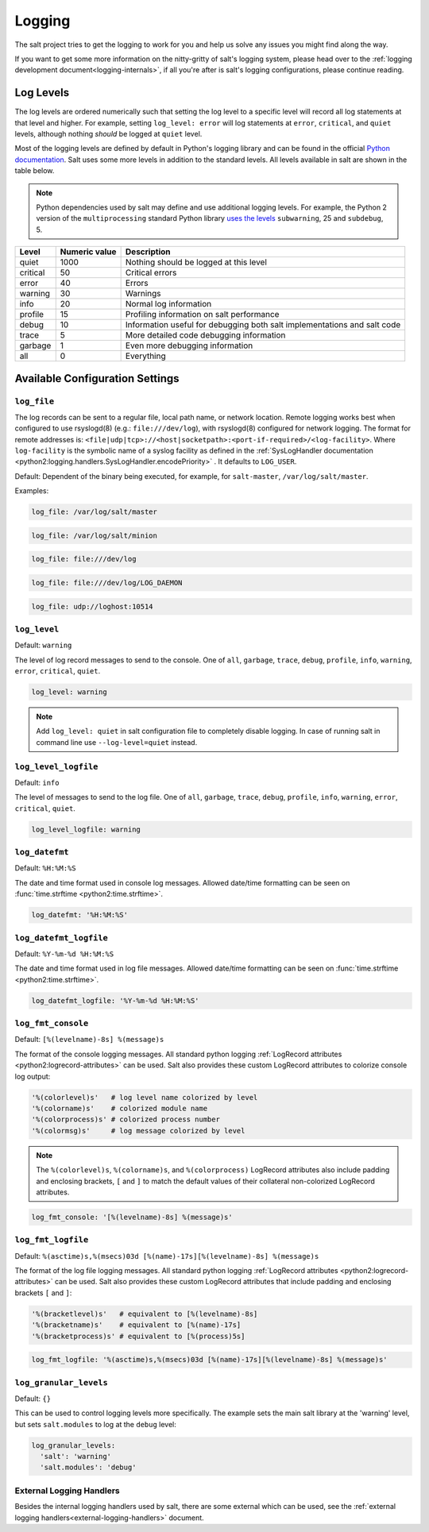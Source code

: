 .. _logging:

=======
Logging
=======

The salt project tries to get the logging to work for you and help us solve any
issues you might find along the way.

If you want to get some more information on the nitty-gritty of salt's logging
system, please head over to the :ref:`logging development
document<logging-internals>`, if all you're after is salt's logging
configurations, please continue reading.


.. conf_log:: log_levels

Log Levels
==========

The log levels are ordered numerically such that setting the log level to a
specific level will record all log statements at that level and higher.  For
example, setting ``log_level: error`` will log statements at ``error``,
``critical``, and ``quiet`` levels, although nothing *should* be logged at
``quiet`` level.

Most of the logging levels are defined by default in Python's logging library
and can be found in the official `Python documentation
<https://docs.python.org/library/logging.html#levels>`_.  Salt uses some more
levels in addition to the standard levels.  All levels available in salt are
shown in the table below.

.. note::

    Python dependencies used by salt may define and use additional logging
    levels.  For example, the Python 2 version of the ``multiprocessing``
    standard Python library `uses the levels
    <https://docs.python.org/2/library/multiprocessing.html#logging>`_
    ``subwarning``, 25 and ``subdebug``, 5.

+----------+---------------+--------------------------------------------------------------------------+
| Level    | Numeric value | Description                                                              |
+==========+===============+==========================================================================+
| quiet    |          1000 | Nothing should be logged at this level                                   |
+----------+---------------+--------------------------------------------------------------------------+
| critical |            50 | Critical errors                                                          |
+----------+---------------+--------------------------------------------------------------------------+
| error    |            40 | Errors                                                                   |
+----------+---------------+--------------------------------------------------------------------------+
| warning  |            30 | Warnings                                                                 |
+----------+---------------+--------------------------------------------------------------------------+
| info     |            20 | Normal log information                                                   |
+----------+---------------+--------------------------------------------------------------------------+
| profile  |            15 | Profiling information on salt performance                                |
+----------+---------------+--------------------------------------------------------------------------+
| debug    |            10 | Information useful for debugging both salt implementations and salt code |
+----------+---------------+--------------------------------------------------------------------------+
| trace    |             5 | More detailed code debugging information                                 |
+----------+---------------+--------------------------------------------------------------------------+
| garbage  |             1 | Even more debugging information                                          |
+----------+---------------+--------------------------------------------------------------------------+
| all      |             0 | Everything                                                               |
+----------+---------------+--------------------------------------------------------------------------+

Available Configuration Settings
================================

.. conf_log:: log_file

``log_file``
------------

The log records can be sent to a regular file, local path name, or network
location.  Remote logging works best when configured to use rsyslogd(8) (e.g.:
``file:///dev/log``), with rsyslogd(8) configured for network logging.  The
format for remote addresses is:
``<file|udp|tcp>://<host|socketpath>:<port-if-required>/<log-facility>``. Where
``log-facility`` is the symbolic name of a syslog facility as defined in the
:ref:`SysLogHandler documentation
<python2:logging.handlers.SysLogHandler.encodePriority>` . It defaults to
``LOG_USER``.

Default: Dependent of the binary being executed, for example, for
``salt-master``, ``/var/log/salt/master``.

Examples:

.. code-block:: yaml

    log_file: /var/log/salt/master

.. code-block:: yaml

    log_file: /var/log/salt/minion

.. code-block:: yaml

    log_file: file:///dev/log

.. code-block:: yaml

    log_file: file:///dev/log/LOG_DAEMON

.. code-block:: yaml

    log_file: udp://loghost:10514

.. conf_log:: log_level

``log_level``
-------------

Default: ``warning``

The level of log record messages to send to the console. One of ``all``,
``garbage``, ``trace``, ``debug``, ``profile``, ``info``, ``warning``,
``error``, ``critical``, ``quiet``.

.. code-block:: yaml

    log_level: warning

.. note::
    Add ``log_level: quiet`` in salt configuration file to completely disable
    logging. In case of running salt in command line use ``--log-level=quiet``
    instead.

.. conf_log:: log_level_logfile

``log_level_logfile``
---------------------

Default: ``info``

The level of messages to send to the log file. One of ``all``, ``garbage``,
``trace``, ``debug``, ``profile``, ``info``, ``warning``, ``error``,
``critical``, ``quiet``.

.. code-block:: yaml

    log_level_logfile: warning

.. conf_log:: log_datefmt

``log_datefmt``
---------------

Default: ``%H:%M:%S``

The date and time format used in console log messages. Allowed date/time
formatting can be seen on :func:`time.strftime <python2:time.strftime>`.

.. code-block:: yaml

    log_datefmt: '%H:%M:%S'

.. conf_log:: log_datefmt_logfile

``log_datefmt_logfile``
-----------------------

Default: ``%Y-%m-%d %H:%M:%S``

The date and time format used in log file messages. Allowed date/time
formatting can be seen on :func:`time.strftime <python2:time.strftime>`.

.. code-block:: yaml

    log_datefmt_logfile: '%Y-%m-%d %H:%M:%S'

.. conf_log:: log_fmt_console

``log_fmt_console``
-------------------

Default: ``[%(levelname)-8s] %(message)s``

The format of the console logging messages. All standard python logging
:ref:`LogRecord attributes <python2:logrecord-attributes>` can be used.  Salt
also provides these custom LogRecord attributes to colorize console log output:

.. code-block:: python

    '%(colorlevel)s'   # log level name colorized by level
    '%(colorname)s'    # colorized module name
    '%(colorprocess)s' # colorized process number
    '%(colormsg)s'     # log message colorized by level

.. note::
    The ``%(colorlevel)s``, ``%(colorname)s``, and ``%(colorprocess)``
    LogRecord attributes also include padding and enclosing brackets, ``[`` and
    ``]`` to match the default values of their collateral non-colorized
    LogRecord attributes.

.. code-block:: yaml

    log_fmt_console: '[%(levelname)-8s] %(message)s'

.. conf_log:: log_fmt_logfile

``log_fmt_logfile``
-------------------

Default: ``%(asctime)s,%(msecs)03d [%(name)-17s][%(levelname)-8s] %(message)s``

The format of the log file logging messages. All standard python logging
:ref:`LogRecord attributes <python2:logrecord-attributes>` can be used.  Salt
also provides these custom LogRecord attributes that include padding and
enclosing brackets ``[`` and ``]``:

.. code-block:: python

    '%(bracketlevel)s'   # equivalent to [%(levelname)-8s]
    '%(bracketname)s'    # equivalent to [%(name)-17s]
    '%(bracketprocess)s' # equivalent to [%(process)5s]

.. code-block:: yaml

    log_fmt_logfile: '%(asctime)s,%(msecs)03d [%(name)-17s][%(levelname)-8s] %(message)s'

.. conf_log:: log_granular_levels

``log_granular_levels``
-----------------------

Default: ``{}``

This can be used to control logging levels more specifically.  The example sets
the main salt library at the 'warning' level, but sets ``salt.modules`` to log
at the ``debug`` level:

.. code-block:: yaml

  log_granular_levels:
    'salt': 'warning'
    'salt.modules': 'debug'

External Logging Handlers
-------------------------

Besides the internal logging handlers used by salt, there are some external
which can be used, see the :ref:`external logging handlers<external-logging-handlers>`
document.
